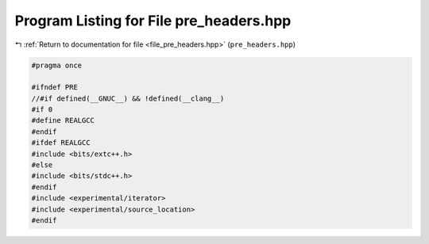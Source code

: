 
.. _program_listing_file_pre_headers.hpp:

Program Listing for File pre_headers.hpp
========================================

|exhale_lsh| :ref:`Return to documentation for file <file_pre_headers.hpp>` (``pre_headers.hpp``)

.. |exhale_lsh| unicode:: U+021B0 .. UPWARDS ARROW WITH TIP LEFTWARDS

.. code-block:: cpp

   #pragma once
   
   #ifndef PRE
   //#if defined(__GNUC__) && !defined(__clang__)
   #if 0
   #define REALGCC
   #endif
   #ifdef REALGCC
   #include <bits/extc++.h>
   #else
   #include <bits/stdc++.h>
   #endif
   #include <experimental/iterator>
   #include <experimental/source_location>
   #endif
